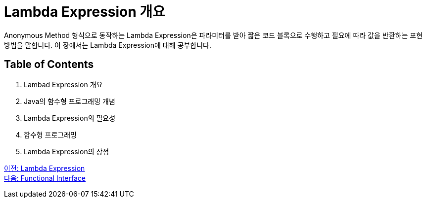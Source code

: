 = Lambda Expression 개요

Anonymous Method 형식으로 동작하는 Lambda Expression은 파라미터를 받아 짧은 코드 블록으로 수행하고 필요에 따라 값을 반환하는 표현 방법을 말합니다. 이 장에서는 Lambda Expression에 대해 공부합니다.

== Table of Contents

1. Lambad Expression 개요
2. Java의 함수형 프로그래밍 개념
3. Lambda Expression의 필요성
4. 함수형 프로그래밍
5. Lambda Expression의 장점

link:./01_Lambda.adoc[이전: Lambda Expression] +
link:./03_functional_interface.adoc[다음: Functional Interface]